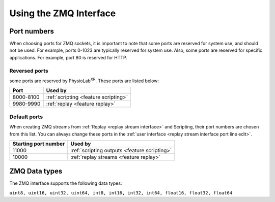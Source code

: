 ########################
Using the ZMQ Interface
########################


.. _ZMQInterface port numbers:
Port numbers
************************

When choosing ports for ZMQ sockets, it is important to note that some ports are reserved for system use, and should not be used. For example, ports 0-1023 are typically reserved for system use.
Also, some ports are reserved for specific applications. For example, port 80 is reserved for HTTP.

Reversed ports
------------------

some ports are reserved by PhysioLab\ :sup:`XR`. These ports are listed below:

+------------------+---------------------------------------+
| Port             | Used by                               |
+==================+=======================================+
| 8000-8100        | :ref:`scripting <feature scripting>`  |
+------------------+---------------------------------------+
| 9980-9990        | :ref:`replay <feature replay>`        |
+------------------+---------------------------------------+

Default ports
------------------

When creating ZMQ streams from :ref:`Replay <replay stream interface>` and Scripting, their port numbers are chosen
from this list. You can always change these ports in the :ref:`user interface <replay stream interface port line edit>`.

+----------------------+-----------------------------------------------+
| Starting port number | Used by                                       |
+======================+===============================================+
| 11000                | :ref:`scripting outputs <feature scripting>`  |
+----------------------+-----------------------------------------------+
| 10000                | :ref:`replay streams <feature replay>`        |
+----------------------+-----------------------------------------------+


.. _ZMQDataTypes:

ZMQ Data types
************************

The ZMQ interface supports the following data types:

``uint8, uint16, uint32, uint64, int8, int16, int32, int64, float16, float32, float64``